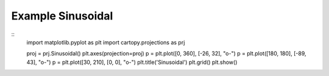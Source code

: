 
Example Sinusoidal
=====================================================================================
            
.. plot:: /home/phil/Development/Python/cartopy/lib/cartopy/../../docs/source/examples/graphics/Sinusoidal_simple_lines.py

::
    import matplotlib.pyplot as plt
    import cartopy.projections as prj
    
    
    proj = prj.Sinusoidal()
    plt.axes(projection=proj)
    p = plt.plot([0, 360], [-26, 32], "o-")
    p = plt.plot([180, 180], [-89, 43], "o-")
    p = plt.plot([30, 210], [0, 0], "o-")
    plt.title('Sinusoidal')
    plt.grid()
    plt.show()
    
            